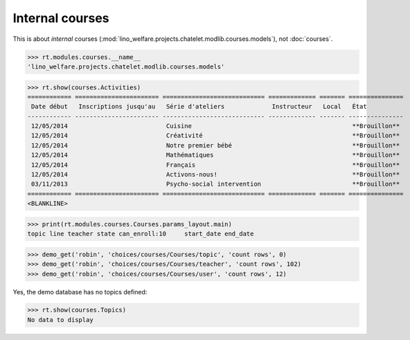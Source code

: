 .. _welfare.specs.courses2:

================
Internal courses
================

.. to test only this document:

    $ python setup.py test -s tests.SpecsTests.test_courses2
    
    doctest init:
    
    >>> from lino import startup
    >>> startup('lino_welfare.projects.chatelet.settings.doctests')
    >>> from lino.api.doctest import *


.. contents:: 
    :local:
    :depth: 1


This is about *internal* courses
(:mod:`lino_welfare.projects.chatelet.modlib.courses.models`), not
:doc:`courses`.

>>> rt.modules.courses.__name__
'lino_welfare.projects.chatelet.modlib.courses.models'


>>> rt.show(courses.Activities)
============ ======================= ============================ ============= ======= ===============
 Date début   Inscriptions jusqu'au   Série d'ateliers             Instructeur   Local   État
------------ ----------------------- ---------------------------- ------------- ------- ---------------
 12/05/2014                           Cuisine                                            **Brouillon**
 12/05/2014                           Créativité                                         **Brouillon**
 12/05/2014                           Notre premier bébé                                 **Brouillon**
 12/05/2014                           Mathématiques                                      **Brouillon**
 12/05/2014                           Français                                           **Brouillon**
 12/05/2014                           Activons-nous!                                     **Brouillon**
 03/11/2013                           Psycho-social intervention                         **Brouillon**
============ ======================= ============================ ============= ======= ===============
<BLANKLINE>

>>> print(rt.modules.courses.Courses.params_layout.main)
topic line teacher state can_enroll:10     start_date end_date

>>> demo_get('robin', 'choices/courses/Courses/topic', 'count rows', 0)
>>> demo_get('robin', 'choices/courses/Courses/teacher', 'count rows', 102)
>>> demo_get('robin', 'choices/courses/Courses/user', 'count rows', 12)


Yes, the demo database has no topics defined:

>>> rt.show(courses.Topics)
No data to display


